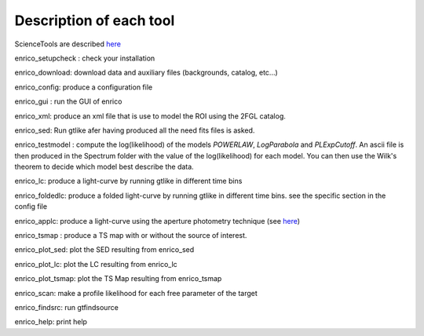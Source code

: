 .. _tools:

Description of each tool
========================

ScienceTools are described `here <http://fermi.gsfc.nasa.gov/ssc/data/analysis/scitools/references.html>`__

enrico_setupcheck : check your installation

enrico_download: download data and auxiliary files (backgrounds, catalog, etc...)

enrico_config: produce a configuration file


enrico_gui : run the GUI of enrico

enrico_xml: produce an xml file that is use to model the ROI using the 2FGL catalog.

enrico_sed: Run gtlike afer having produced all the need fits files is asked.

enrico_testmodel : compute the log(likelihood) of the models `POWERLAW`, `LogParabola` and `PLExpCutoff`. An ascii file is then produced in the Spectrum folder with the value of the log(likelihood) for each model. You can then use the Wilk's theorem to decide which model best describe the data.

enrico_lc: produce a light-curve by running gtlike in different time bins

enrico_foldedlc: produce a folded light-curve by running gtlike in different time bins. see the specific section in the config file

enrico_applc: produce a light-curve using the aperture photometry technique (see `here <http://fermi.gsfc.nasa.gov/ssc/data/analysis/scitools/aperture_photometry.html>`__)

enrico_tsmap : produce a TS map with or without the source of interest.

enrico_plot_sed: plot the SED resulting from enrico_sed

enrico_plot_lc: plot the LC resulting from enrico_lc

enrico_plot_tsmap: plot the TS Map resulting from enrico_tsmap

enrico_scan: make a profile likelihood for each free parameter of the target

enrico_findsrc: run gtfindsource


enrico_help: print help
